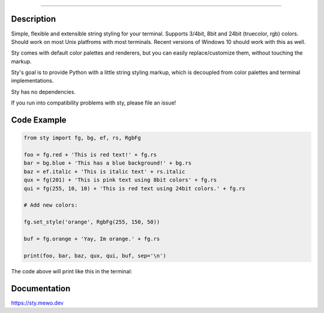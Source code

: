 
.. image:: https://feluxe.github.io/sty/_images/logo_readme.png
   :target: https://feluxe.github.io/sty/_images/logo_readme.png
   :align: center
   :alt: sty_logo

------------

.. image:: https://feluxe.github.io/sty/_images/charts.png
   :target: https://feluxe.github.io/sty/_images/charts.png
   :align: center
   :alt: sty_overview
   :width: 600px


Description
-----------

Simple, flexible and extensible string styling for your terminal.
Supports 3/4bit, 8bit and 24bit (truecolor, rgb) colors. Should work on
most Unix platfroms with most terminals. Recent versions of Windows 10
should work with this as well.

Sty comes with default color palettes and renderers, but you can easily
replace/customize them, without touching the markup.

Sty's goal is to provide Python with a little string styling markup, which
is decoupled from color palettes and terminal implementations.

Sty has no dependencies.

If you run into compatibility problems with sty, please file an issue!


Code Example
------------

.. code:: python

    from sty import fg, bg, ef, rs, RgbFg

    foo = fg.red + 'This is red text!' + fg.rs
    bar = bg.blue + 'This has a blue background!' + bg.rs
    baz = ef.italic + 'This is italic text' + rs.italic
    qux = fg(201) + 'This is pink text using 8bit colors' + fg.rs
    qui = fg(255, 10, 10) + 'This is red text using 24bit colors.' + fg.rs

    # Add new colors:

    fg.set_style('orange', RgbFg(255, 150, 50))

    buf = fg.orange + 'Yay, Im orange.' + fg.rs

    print(foo, bar, baz, qux, qui, buf, sep='\n')


The code above will print like this in the terminal:

.. image:: https://raw.githubusercontent.com/feluxe/sty/master/assets/example_so.png
   :target: https://raw.githubusercontent.com/feluxe/sty/master/assets/example_so.png
   :align: center
   :alt: examples
   :width: 600px


Documentation
-------------

https://sty.mewo.dev
